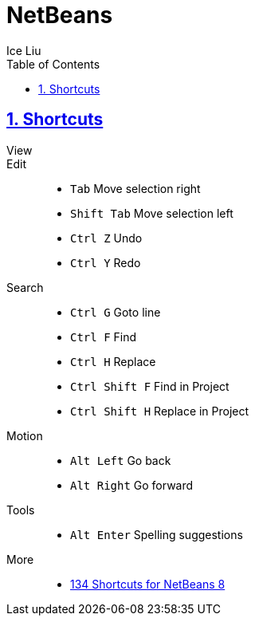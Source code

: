 = NetBeans
:author: Ice Liu
:toc: left
:toclevels: 5
:sectnums:
:sectnumlevels: 5
:sectlinks:
:numbered:
:doctype: article
:encoding: utf-8
:lang: en
:imagesdir: ./images
:icons: font
:icon-set: fas
:experimental:
:keywords:

== Shortcuts

View::


Edit::
* `Tab` Move selection right
* `Shift Tab` Move selection left
* `Ctrl Z` Undo
* `Ctrl Y` Redo

Search::
* `Ctrl G` Goto line
* `Ctrl F` Find
* `Ctrl H` Replace
* `Ctrl Shift F` Find in Project
* `Ctrl Shift H` Replace in Project

Motion::
* `Alt Left` Go back
* `Alt Right` Go forward

Tools::
* `Alt Enter` Spelling suggestions

More::
* https://shortcutworld.com/NetBeans[134 Shortcuts for NetBeans 8]
